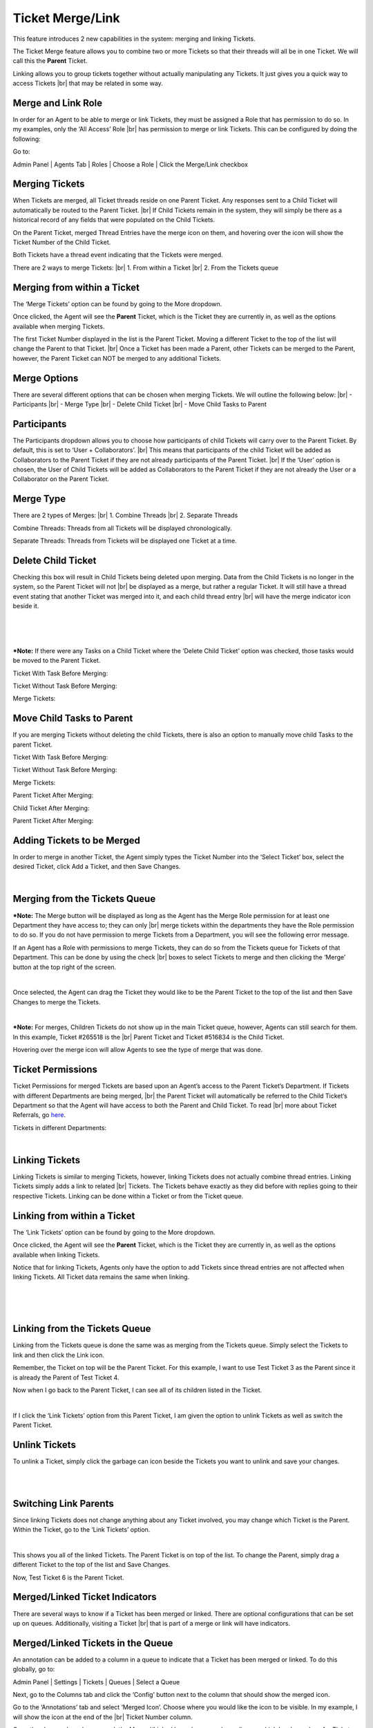.. |br| raw:: html

    <br>

Ticket Merge/Link
=================

This feature introduces 2 new capabilities in the system: merging and linking Tickets.

.. raw:: html

    <div style="position: relative; padding-bottom: 2%; height: 0; overflow: hidden; max-width: 100%; height: auto;">
        <iframe width="560" height="315" src="https://www.youtube.com/embed/pG_LGBTiREg" frameborder="0" allow="accelerometer; autoplay; encrypted-media; gyroscope; picture-in-picture" allowfullscreen></iframe>
    </div>

The Ticket Merge feature allows you to combine two or more Tickets so that their threads will all be in one Ticket. We will call this the **Parent** Ticket.

Linking allows you to group tickets together without actually manipulating any Tickets. It just gives you a quick way to access Tickets
|br|
that may be related in some way.

Merge and Link Role
-------------------

In order for an Agent to be able to merge or link Tickets, they must be assigned a Role that has permission to do so. In my examples, only the ‘All Access’ Role
|br|
has permission to merge or link Tickets. This can be configured by doing the following:

Go to:

Admin Panel | Agents Tab | Roles | Choose a Role | Click the Merge/Link checkbox

.. image:: ../_static/images/merge1.png
  :alt: Merge Role

Merging Tickets
---------------

When Tickets are merged, all Ticket threads reside on one Parent Ticket. Any responses sent to a Child Ticket will automatically be routed to the Parent Ticket.
|br|
If Child Tickets remain in the system, they will simply be there as a historical record of any fields that were populated on the Child Tickets.

.. image:: ../_static/images/merge4.png
  :alt: Merging Tickets

On the Parent Ticket, merged Thread Entries have the merge icon on them, and hovering over the icon will show the Ticket Number of the Child Ticket.

.. image:: ../_static/images/merge5.png
  :alt: Merging Tickets

Both Tickets have a thread event indicating that the Tickets were merged.

There are 2 ways to merge Tickets:
|br|
1. From within a Ticket
|br|
2. From the Tickets queue

Merging from within a Ticket
----------------------------

The ‘Merge Tickets’ option can be found by going to the More dropdown.

.. image:: ../_static/images/merge2.png
  :alt: Merging from within a Ticket

Once clicked, the Agent will see the **Parent** Ticket, which is the Ticket they are currently in, as well as the options available when merging Tickets.

.. image:: ../_static/images/merge3.png
  :alt: Merging from within a Ticket

The first Ticket Number displayed in the list is the Parent Ticket. Moving a different Ticket to the top of the list will change the Parent to that Ticket.
|br|
Once a Ticket has been made a Parent, other Tickets can be merged to the Parent, however, the Parent Ticket can NOT be merged to any additional Tickets.

.. image:: ../_static/images/merge6.png
  :alt: Merging from within a Ticket

Merge Options
-------------

There are several different options that can be chosen when merging Tickets. We will outline the following below:
|br|
-  Participants
|br|
-  Merge Type
|br|
-  Delete Child Ticket
|br|
-  Move Child Tasks to Parent

Participants
------------

The Participants dropdown allows you to choose how participants of child Tickets will carry over to the Parent Ticket. By default, this is set to ‘User + Collaborators’.
|br|
This means that participants of the child Ticket will be added as Collaborators to the Parent Ticket if they are not already participants of the Parent Ticket.
|br|
If the ‘User’ option is chosen, the User of Child Tickets will be added as Collaborators to the Parent Ticket if they are not already the User or a Collaborator on the Parent Ticket.

Merge Type
----------

There are 2 types of Merges:
|br|
1. Combine Threads
|br|
2. Separate Threads

Combine Threads: Threads from all Tickets will be displayed chronologically.

.. image:: ../_static/images/merge7.png
  :alt: Merge Type

Separate Threads: Threads from Tickets will be displayed one Ticket at a time.

.. image:: ../_static/images/merge8.png
  :alt: Merge Type

Delete Child Ticket
-------------------

Checking this box will result in Child Tickets being deleted upon merging. Data from the Child Tickets is no longer in the system, so the Parent Ticket will not
|br|
be displayed as a merge, but rather a regular Ticket. It will still have a thread event stating that another Ticket was merged into it, and each child thread entry
|br|
will have the merge indicator icon beside it.

.. image:: ../_static/images/merge54.png
  :alt: Delete Child Ticket

|

.. image:: ../_static/images/merge55.png
  :alt: Delete Child Ticket

|

.. image:: ../_static/images/merge56.png
  :alt: Delete Child Ticket

|

.. image:: ../_static/images/merge57.png
  :alt: Delete Child Ticket

***Note:** If there were any Tasks on a Child Ticket where the ‘Delete Child Ticket’ option was checked, those tasks would be moved to the Parent Ticket.

Ticket With Task Before Merging:

.. image:: ../_static/images/merge58.png
  :alt: Delete Child Ticket

Ticket Without Task Before Merging:

.. image:: ../_static/images/merge59.png
  :alt: Delete Child Ticket

Merge Tickets:

.. image:: ../_static/images/merge60.png
  :alt: Delete Child Ticket

Move Child Tasks to Parent
--------------------------

If you are merging Tickets without deleting the child Tickets, there is also an option to manually move child Tasks to the parent Ticket.

Ticket With Task Before Merging:

.. image:: ../_static/images/merge63.png
  :alt: Move Child Tasks to Parent

Ticket Without Task Before Merging:

.. image:: ../_static/images/merge64.png
  :alt: Move Child Tasks to Parent

Merge Tickets:

.. image:: ../_static/images/merge65.png
  :alt: Move Child Tasks to Parent

Parent Ticket After Merging:

.. image:: ../_static/images/merge66.png
  :alt: Move Child Tasks to Parent

Child Ticket After Merging:

.. image:: ../_static/images/merge67.png
  :alt: Move Child Tasks to Parent

Parent Ticket After Merging:

.. image:: ../_static/images/merge61.png
  :alt: Delete Child Ticket

Adding Tickets to be Merged
---------------------------

In order to merge in another Ticket, the Agent simply types the Ticket Number into the ‘Select Ticket’ box, select the desired Ticket, click Add a Ticket, and then Save Changes.

.. image:: ../_static/images/merge9.png
  :alt: Adding Tickets to be Merged

|

.. image:: ../_static/images/merge10.png
  :alt: Adding Tickets to be Merged

Merging from the Tickets Queue
------------------------------

***Note:** The Merge button will be displayed as long as the Agent has the Merge Role permission for at least one Department they have access to; they can only
|br|
merge tickets within the departments they have the Role permission to do so. If you do not have permission to merge Tickets from a Department, you will see the following error message.

.. image:: ../_static/images/merge44.png
  :alt: Adding Tickets to be Merged

If an Agent has a Role with permissions to merge Tickets, they can do so from the Tickets queue for Tickets of that Department. This can be done by using the check
|br|
boxes to select Tickets to merge and then clicking the ‘Merge’ button at the top right of the screen.

.. image:: ../_static/images/merge11.png
  :alt: Merging from the Tickets Queue

|

.. image:: ../_static/images/merge12.png
  :alt: Merging from the Tickets Queue

Once selected, the Agent can drag the Ticket they would like to be the Parent Ticket to the top of the list and then Save Changes to merge the Tickets.

.. image:: ../_static/images/merge13.png
  :alt: Merging from the Tickets Queue

|

.. image:: ../_static/images/merge14.png
  :alt: Merging from the Tickets Queue

***Note:** For merges, Children Tickets do not show up in the main Ticket queue, however, Agents can still search for them. In this example, Ticket #265518 is the
|br|
Parent Ticket and Ticket #516834 is the Child Ticket.

Hovering over the merge icon will allow Agents to see the type of merge that was done.

Ticket Permissions
------------------

Ticket Permissions for merged Tickets are based upon an Agent’s access to the Parent Ticket’s Department. If Tickets with different Departments are being merged,
|br|
the Parent Ticket will automatically be referred to the Child Ticket’s Department so that the Agent will have access to both the Parent and Child Ticket. To read
|br|
more about Ticket Referrals, go `here <https://docs.osticket.com/en/latest/Features/Ticket%20Referral.html>`_.

Tickets in different Departments:

.. image:: ../_static/images/merge15.png
  :alt: Tickets in different Departments

|

.. image:: ../_static/images/merge16.png
  :alt: Tickets in different Departments

Linking Tickets
---------------

Linking Tickets is similar to merging Tickets, however, linking Tickets does not actually combine thread entries. Linking Tickets simply adds a link to related
|br|
Tickets. The Tickets behave exactly as they did before with replies going to their respective Tickets. Linking can be done within a Ticket or from the Ticket queue.

Linking from within a Ticket
----------------------------

The ‘Link Tickets’ option can be found by going to the More dropdown.

.. image:: ../_static/images/merge26.png
  :alt: Linking from within a Ticket

Once clicked, the Agent will see the **Parent** Ticket, which is the Ticket they are currently in, as well as the options available when linking Tickets.

.. image:: ../_static/images/merge27.png
  :alt: Linking from within a Ticket

Notice that for linking Tickets, Agents only have the option to add Tickets since thread entries are not affected when linking Tickets. All Ticket data remains the same when linking.

.. image:: ../_static/images/merge28.png
  :alt: Linking from within a Ticket

|

.. image:: ../_static/images/merge29.png
  :alt: Linking from within a Ticket

|

.. image:: ../_static/images/merge30.png
  :alt: Linking from within a Ticket

|

.. image:: ../_static/images/merge31.png
  :alt: Linking from within a Ticket

Linking from the Tickets Queue
------------------------------

Linking from the Tickets queue is done the same was as merging from the Tickets queue. Simply select the Tickets to link and then click the Link icon.

.. image:: ../_static/images/merge32.png
  :alt: Linking from the Tickets Queue

Remember, the Ticket on top will be the Parent Ticket. For this example, I want to use Test Ticket 3 as the Parent since it is already the Parent of Test Ticket 4.

.. image:: ../_static/images/merge33.png
  :alt: Linking from the Tickets Queue

Now when I go back to the Parent Ticket, I can see all of its children listed in the Ticket.

.. image:: ../_static/images/merge34.png
  :alt: Linking from the Tickets Queue

|

.. image:: ../_static/images/merge35.png
  :alt: Linking from the Tickets Queue

If I click the ‘Link Tickets’ option from this Parent Ticket, I am given the option to unlink Tickets as well as switch the Parent Ticket.

.. image:: ../_static/images/merge36.png
  :alt: Linking from the Tickets Queue

Unlink Tickets
--------------

To unlink a Ticket, simply click the garbage can icon beside the Tickets you want to unlink and save your changes.

.. image:: ../_static/images/merge37.png
  :alt: Unlink Tickets

|

.. image:: ../_static/images/merge38.png
  :alt: Unlink Tickets

|

.. image:: ../_static/images/merge39.png
  :alt: Unlink Tickets

Switching Link Parents
----------------------

Since linking Tickets does not change anything about any Ticket involved, you may change which Ticket is the Parent. Within the Ticket, go to the ‘Link Tickets’ option.

.. image:: ../_static/images/merge40.png
  :alt: Switching Link Parents

|

.. image:: ../_static/images/merge41.png
  :alt: Switching Link Parents

This shows you all of the linked Tickets. The Parent Ticket is on top of the list. To change the Parent, simply drag a different Ticket to the top of the list and Save Changes.

.. image:: ../_static/images/merge42.png
  :alt: Switching Link Parents

Now, Test Ticket 6 is the Parent Ticket.

.. image:: ../_static/images/merge43.png
  :alt: Switching Link Parents

Merged/Linked Ticket Indicators
-------------------------------

There are several ways to know if a Ticket has been merged or linked. There are optional configurations that can be set up on queues. Additionally, visiting a Ticket
|br|
that is part of a merge or link will have indicators.

Merged/Linked Tickets in the Queue
----------------------------------

An annotation can be added to a column in a queue to indicate that a Ticket has been merged or linked. To do this globally, go to:

Admin Panel | Settings | Tickets | Queues | Select a Queue

.. image:: ../_static/images/merge17.png
  :alt: Merged/Linked Tickets in the Queue

Next, go to the Columns tab and click the ‘Config’ button next to the column that should show the merged icon.

.. image:: ../_static/images/merge18.png
  :alt: Merged/Linked Tickets in the Queue

Go to the ‘Annotations’ tab and select ‘Merged Icon’. Choose where you would like the icon to be visible. In my example, I will show the icon at the end of the
|br|
Ticket Number column.

.. image:: ../_static/images/merge19.png
  :alt: Merged/Linked Tickets in the Queue

Once the changes have been saved, the Merged/Linked Icon shows up, depending on which has been done for Tickets.

.. image:: ../_static/images/merge20.png
  :alt: Merged/Linked Tickets in the Queue

You can also add a column to indicate if a Ticket has been merged or linked.

Go to:
|br|
Admin Panel | Settings | Tickets | Queues | Choose a Queue | Columns Tab

.. image:: ../_static/images/merge21.png
  :alt: Merged/Linked Tickets in the Queue

|

.. image:: ../_static/images/merge22.png
  :alt: Merged/Linked Tickets in the Queue

|

.. image:: ../_static/images/merge23.png
  :alt: Merged/Linked Tickets in the Queue

Repeat the same steps for the Linked column.

.. image:: ../_static/images/merge24.png
  :alt: Merged/Linked Tickets in the Queue

Once saved, the queue will show the new Merged and Linked columns.

.. image:: ../_static/images/merge25.png
  :alt: Merged/Linked Tickets in the Queue

Viewing Merged Tickets
----------------------

.. image:: ../_static/images/merge45.png
  :alt: Viewing Merged Tickets

|

.. image:: ../_static/images/merge46.png
  :alt: Viewing Merged Tickets

Both Parent and Child Tickets have a ‘Related Tickets’ tab to help easily navigate between the related tickets.

.. image:: ../_static/images/merge47.png
  :alt: Viewing Merged Tickets

Hovering over the Ticket Number will show a preview of the related Ticket.

.. image:: ../_static/images/merge48.png
  :alt: Merged/Linked Tickets in the Queue

Merged thread entries have the merged symbol in the top right corner that displays the Child Ticket # when hovered over.

.. image:: ../_static/images/merge49.png
  :alt: Merged/Linked Tickets in the Queue

Searching for Merged Tickets
----------------------------

As mentioned earlier, Child Tickets for merges are not displayed in the Ticket queue, however, they do appear in search results. You can easily do a search for all
|br|
Merged Tickets by searching where Merged is checked:

.. image:: ../_static/images/merge50.png
  :alt: Searching for Merged Tickets

|

.. image:: ../_static/images/merge51.png
  :alt: Searching for Merged Tickets

Searching for Linked Tickets
----------------------------

Linked Tickets can also be easily found by searching for where Linked is checked.

.. image:: ../_static/images/merge52.png
  :alt: Searching for Linked Tickets

|

.. image:: ../_static/images/merge53.png
  :alt: Searching for Linked Tickets

Merge/Link Icon Information
---------------------------

When choosing Tickets to merge/link, the Ticket rows contain helpful information about the Tickets chosen. The columns shown from left to right include:
|br|
- Ticket Number
|br|
- Ticket User
|br|
- Subject
|br|
- Thread Entry Count
|br|
- Task Count
|br|
- Merge Preview
|br|
- Link Preview
|br|
- Collaborator Preview

.. image:: ../_static/images/merge62.png
  :alt: Searching for Linked Tickets

***Note:** If a Ticket does not have some of the data listed, for example, tasks, a space is left where that icon would be.

Each blue item in the row shows additional information when hovered over.
